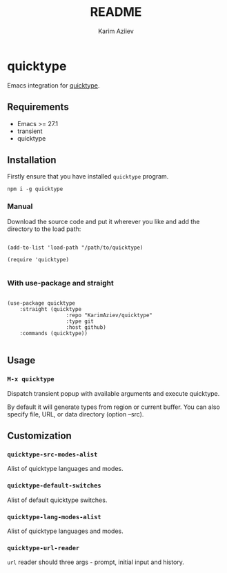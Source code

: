 #+TITLE:README
#+AUTHOR: Karim Aziiev
#+EMAIL: karim.aziiev@gmail.com
* quicktype

Emacs integration for [[https://quicktype.io/][quicktype]].

** Requirements

+ Emacs >= 27.1
+ transient
+ quicktype

** Installation

Firstly ensure that you have installed ~quicktype~ program.

#+begin_src shell
npm i -g quicktype
#+end_src

*** Manual

Download the source code and put it wherever you like and add the directory to the load path:

#+begin_src elisp :eval no

(add-to-list 'load-path "/path/to/quicktype)

(require 'quicktype)

#+end_src

*** With use-package and straight

#+begin_src elisp :eval no

(use-package quicktype
	:straight (quicktype
			       :repo "KarimAziev/quicktype"
			       :type git
			       :host github)
	:commands (quicktype))

#+end_src

** Usage

*** ~M-x quicktype~

Dispatch transient popup with available arguments and execute quicktype.

By default it will generate types from region or current buffer. You can also specify file, URL, or data directory (option --src).

** Customization

*** ~quicktype-src-modes-alist~
Alist of quicktype languages and modes.
*** ~quicktype-default-switches~
Alist of default quicktype switches.
*** ~quicktype-lang-modes-alist~
Alist of quicktype languages and modes.
*** ~quicktype-url-reader~
~url~ reader should three args - prompt, initial input and history.
